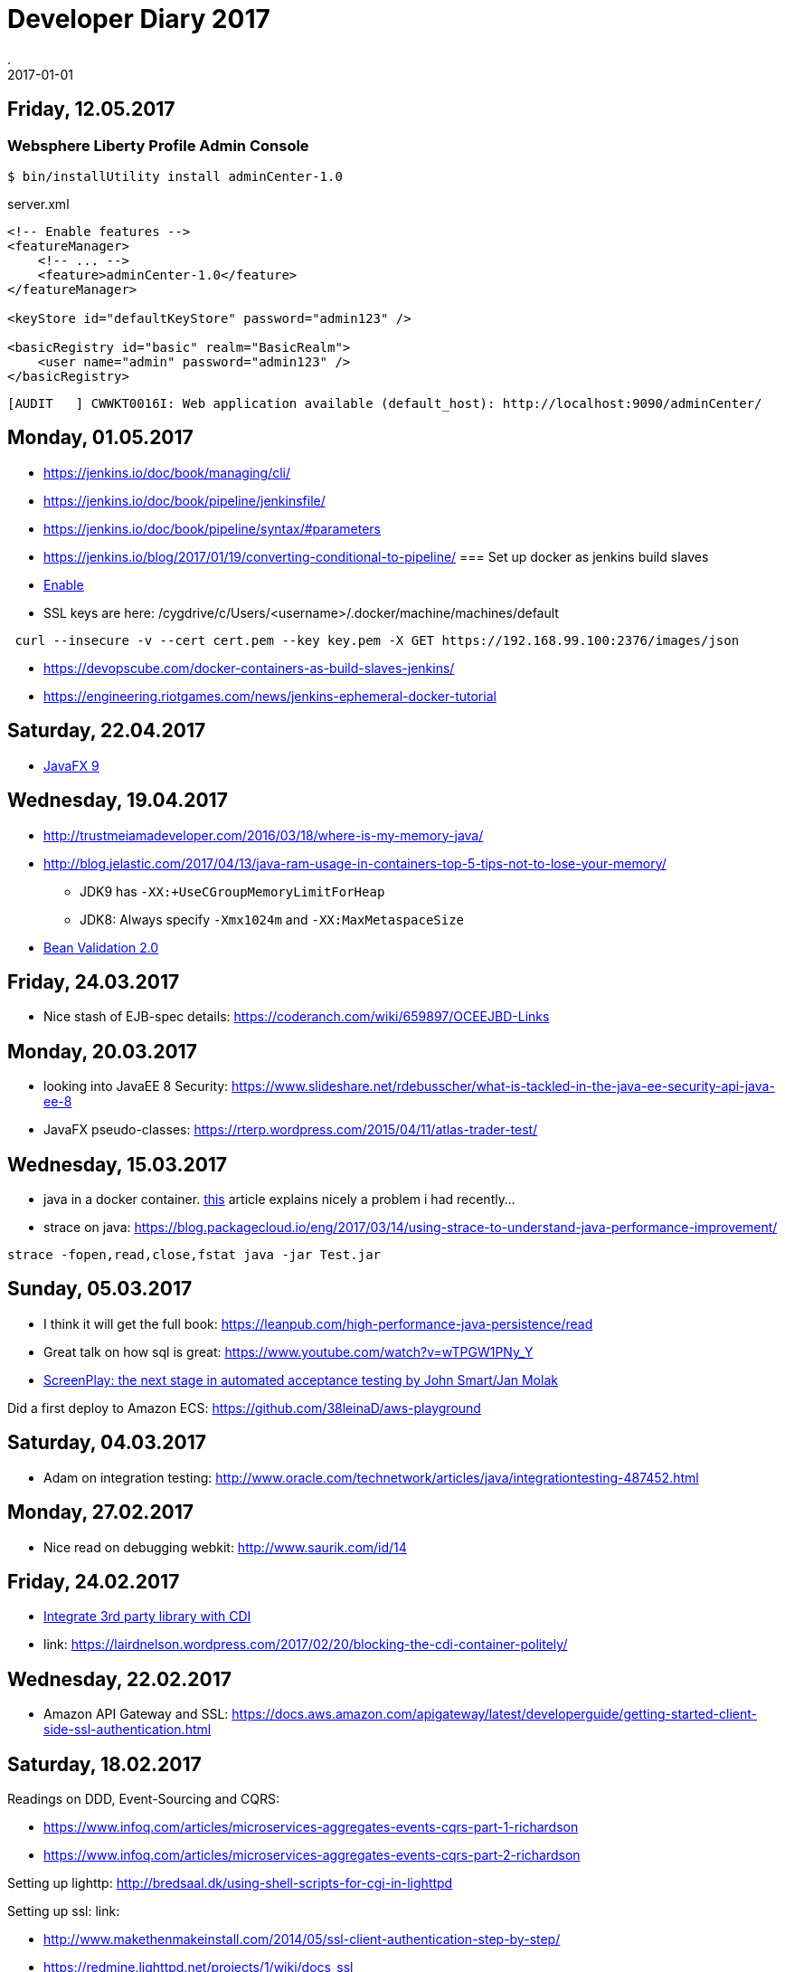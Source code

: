 = Developer Diary 2017
.
2017-01-01
:jbake-type: page
:jbake-tags: git
:jbake-status: published

== Friday, 12.05.2017

=== Websphere Liberty Profile Admin Console

----
$ bin/installUtility install adminCenter-1.0
----

.server.xml
[source,xml]
----
<!-- Enable features -->
<featureManager>
    <!-- ... -->
    <feature>adminCenter-1.0</feature>
</featureManager>

<keyStore id="defaultKeyStore" password="admin123" />

<basicRegistry id="basic" realm="BasicRealm">
    <user name="admin" password="admin123" />
</basicRegistry>
----

----
[AUDIT   ] CWWKT0016I: Web application available (default_host): http://localhost:9090/adminCenter/
----

== Monday, 01.05.2017

* link:https://jenkins.io/doc/book/managing/cli/[]
* link:https://jenkins.io/doc/book/pipeline/jenkinsfile/[]
* link:https://jenkins.io/doc/book/pipeline/syntax/#parameters[]
* link:https://jenkins.io/blog/2017/01/19/converting-conditional-to-pipeline/[]
=== Set up docker as jenkins build slaves

* link:http://scriptcrunch.com/enable-docker-remote-api/[Enable]

* SSL keys are here: /cygdrive/c/Users/<username>/.docker/machine/machines/default

----
 curl --insecure -v --cert cert.pem --key key.pem -X GET https://192.168.99.100:2376/images/json
----

* link:https://devopscube.com/docker-containers-as-build-slaves-jenkins/[]
* link:https://engineering.riotgames.com/news/jenkins-ephemeral-docker-tutorial[]

== Saturday, 22.04.2017

* link:https://static.rainfocus.com/oracle/oow16/sess/1462485593256001c2xn/ppt/JavaFX%209%20-%20New%20and%20Noteworthy.pdf[JavaFX 9]

== Wednesday, 19.04.2017

* link:http://trustmeiamadeveloper.com/2016/03/18/where-is-my-memory-java/[]
* link:http://blog.jelastic.com/2017/04/13/java-ram-usage-in-containers-top-5-tips-not-to-lose-your-memory/[]
** JDK9 has `-XX:+UseCGroupMemoryLimitForHeap`
** JDK8: Always specify `-Xmx1024m` and `-XX:MaxMetaspaceSize`

* link:https://www.youtube.com/watch?v=pNmzT4K9aTw[Bean Validation 2.0]

== Friday, 24.03.2017

* Nice stash of EJB-spec details: link:https://coderanch.com/wiki/659897/OCEEJBD-Links[]

== Monday, 20.03.2017

* looking into JavaEE 8 Security: https://www.slideshare.net/rdebusscher/what-is-tackled-in-the-java-ee-security-api-java-ee-8
* JavaFX pseudo-classes: https://rterp.wordpress.com/2015/04/11/atlas-trader-test/

== Wednesday, 15.03.2017

* java in a docker container. link:https://developers.redhat.com/blog/2017/03/14/java-inside-docker/[this] article explains nicely a problem i had recently...
* strace on java: https://blog.packagecloud.io/eng/2017/03/14/using-strace-to-understand-java-performance-improvement/

----
strace -fopen,read,close,fstat java -jar Test.jar
----

== Sunday, 05.03.2017

* I think it will get the full book: link:https://leanpub.com/high-performance-java-persistence/read[]
* Great talk on how sql is great: link:https://www.youtube.com/watch?v=wTPGW1PNy_Y[]
* link:https://www.youtube.com/watch?v=4eODK3WS6cM[ScreenPlay: the next stage in automated acceptance testing by John Smart/Jan Molak]

Did a first deploy to Amazon ECS: link:https://github.com/38leinaD/aws-playground[]

== Saturday, 04.03.2017

* Adam on integration testing: link:http://www.oracle.com/technetwork/articles/java/integrationtesting-487452.html[]

== Monday, 27.02.2017

* Nice read on debugging webkit: http://www.saurik.com/id/14

== Friday, 24.02.2017

* link:https://blog-rmannibucau.rhcloud.com/#/post/integrate-third-party-library-cdi-interceptors[Integrate 3rd party library with CDI]
* link: https://lairdnelson.wordpress.com/2017/02/20/blocking-the-cdi-container-politely/

== Wednesday, 22.02.2017

* Amazon API Gateway and SSL: https://docs.aws.amazon.com/apigateway/latest/developerguide/getting-started-client-side-ssl-authentication.html

== Saturday, 18.02.2017

Readings on DDD, Event-Sourcing and CQRS:

* link:https://www.infoq.com/articles/microservices-aggregates-events-cqrs-part-1-richardson[]
* link:https://www.infoq.com/articles/microservices-aggregates-events-cqrs-part-2-richardson[]

Setting up lighttp: link:http://bredsaal.dk/using-shell-scripts-for-cgi-in-lighttpd[]

Setting up ssl: link:

* http://www.makethenmakeinstall.com/2014/05/ssl-client-authentication-step-by-step/[]
* https://redmine.lighttpd.net/projects/1/wiki/docs_ssl[]
* https://schnouki.net/posts/2014/08/12/lighttpd-and-ssl-client-certificates/[]

tshark: wireshark cli interface:

----
tshark -i 2 -f 'host 192.168.1.1 and port 80' -Y http
----

== Thursday, 09.02.2017

Nice write-up about annotation processors: link:http://hannesdorfmann.com/annotation-processing/annotationprocessing101[]

== Sunday, 05.02.2017

Sunday readings:

* "CDI “wants” you to know all your values in advance whenever possible": https://lairdnelson.wordpress.com/2017/02/02/cdi-qualifiers-are-values-part-2/
* "Changing Annotations at Startup in CDI 2.0": https://lairdnelson.wordpress.com/2016/12/15/636/
* "Tesing CDI with Arquillian": http://weld.cdi-spec.org/news/2017/02/01/tip4-testing/
* arquillian-container-adapters: http://arquillian.org/modules/
* link:https://www.reactivesystems.eu/2017/01/31/things-i-wish-i-knew-when-i-started-building-reactive-systems.html[Things I Wish I Knew When I Started Building Reactive Systems]
+
.. You’re going to use sub-thread level concurrency
.. You want to use asynchronous I/O. If you can’t, at least isolate any synchronous I/O (JDBC) from the rest.
.. You don’t want to use distributed transactions, they’re fragile, they’re points of contention.
.. You don’t want to use an application server.
+
* link:http://www.grahamlea.com/2016/08/distributed-transactions-microservices-icebergs/[Distributed Transactions: The Icebergs of Microservices]


== Thursday, 02.02.2017

Playing around with rasperry pi for home automation.
----
Username: pi
Password: raspberry

sudo raspi-config
----

* wifi: https://www.raspberrypi.org/documentation/configuration/wireless/wireless-cli.md

== Friday, 27.01.2017

Nice reads on annotation processors and java compiler api:

* https://www.javacodegeeks.com/2015/09/java-annotation-processors.html
* https://www.javacodegeeks.com/2015/09/java-compiler-api.html
* https://deors.wordpress.com/2011/10/08/annotation-processors/
* https://deors.wordpress.com/2011/10/31/annotation-generators/

== Thursday, 26.01.2017

Tracing Weld/CDI under Wildfly:

.standalone-full.xml
[source,xml]
----
<logger category="org.jboss.weld">
    <level name="TRACE"/>
</logger>
<logger category="org.jboss.as.weld">
    <level name="TRACE"/>
</logger>
----

== Wednesday, 18.01.2017

* So, disabling "Clear Text Font" in windows makes everything look much nice and cleaner :-)

== Tuesday, 17.01.2017

* So, link:https://eclipse.org/xtend[xtend] looks really interesting. Stumbled upon it while watching link:https://vimeo.com/84840897[this] on JavaFx.

== Sunday, 08.01.2017

* Reactive Programming versus Reactive Systems: A nice link:http://www.lightbend.com/reactive-programming-versus-reactive-systems?utm_content=buffer4dc32&utm_medium=social&utm_source=twitter.com&utm_campaign=buffer[write-up] by the lightbend guys.
* link:http://iteratrlearning.com/java/2016/12/26/pipes-and-filters-actors-akka-java.html?utm_content=buffer41885&utm_medium=social&utm_source=twitter.com&utm_campaign=buffer[Pipes and Filters EIP within Akka].
* Started reading link:http://docs.aws.amazon.com/lambda/latest/dg/welcome.html[AWS Lambda Development Guide]

== Saturday, 07.01.2017

=== bintray

Finally singed up for bintray and published link:https://bintray.com/38leinad/maven/padersprinter-query[my first artifact]. Much nicer to use than sonatype.

* link:https://bintray.com/docs/usermanual/uploads/uploads_managinguploadedcontent.html#_gpg_signing[Internet says] there is a nice feature for "Signing with the Bintray Key" but i don't see to have that option.
** So, had to link:http://central.sonatype.org/pages/working-with-pgp-signatures.html[generate] my own.
** To export my keys from gpg:
+
----
gpg --armor --export 632B9183
gpg --armor --export-secret-keys BE07FA4E
----

=== maven release plugin

First time doing a release, and thus github might no be in known_hosts, fails with this error:

----
[ERROR] Failed to execute goal org.apache.maven.plugins:maven-release-plugin:2.5.2:prepare (default-cli) on project padersprinter-query: Unable to tag SCM
[ERROR] Provider message:
[ERROR] The git-push command failed.
[ERROR] Command output:
[ERROR] ssh_askpass: exec(/usr/sbin/ssh-askpass): No such file or directory
[ERROR] Host key verification failed.
[ERROR] fatal: Could not read from remote repository.
----

added to known_hosts by testing on command-line: `git ls-remote -h git@github.com:38leinaD/padersprinter-query.git HEAD`

So, release:prepare always tagged the SNAPSHOT version because no commit was happening before it. Seems to be a known issue; see link:[stackoverflow]. Tried a lot of version; the only combination that worked was this:

[source,xml]
----
<plugins>
    <plugin>
        <groupId>org.apache.maven.plugins</groupId>
        <artifactId>maven-release-plugin</artifactId>
        <version>2.5.3</version>
        <configuration>
            <tagNameFormat>v@{project.version}</tagNameFormat>
        </configuration>
        <dependencies>
            <dependency>
                <groupId>org.apache.maven.scm</groupId>
                <artifactId>maven-scm-provider-gitexe</artifactId>
                <version>1.8.1</version>
            </dependency>
        </dependencies>
    </plugin>
</plugins>
----

Also read the following articles on how to build/release with maven following CI/CD approach. Different but both interesting:

* link:https://axelfontaine.com/blog/final-nail.html[Releases with Maven and Git]
* link:http://java.jiderhamn.se/2016/05/04/announcing-maven-promote-plugin/[Maven Promote Plugin]
* link:https://dzone.com/articles/why-i-never-use-maven-release[Why I Never Use the Maven Release Plugin]

Using link:https://bitbucket.org/atlassian/jgit-flow/wiki/Home[gitflow plugin] for link:http://nvie.com/posts/a-successful-git-branching-model/[gitflow] see also like a handy plugin.

== Tuesday, 03.01.2017

Read link:https://www.gitbook.com/book/thomasnield/rxjavafx-guide/details[Learning RxJava with JavaFX].

